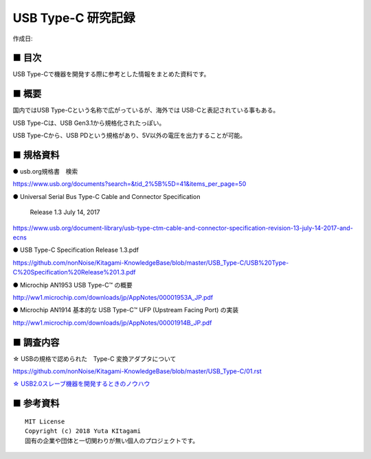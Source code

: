 ========================================================================
USB Type-C 研究記録
========================================================================

作成日:


.. image:: 
    :width: 480px

■ 目次
------------------------------------------------------------------------

USB Type-Cで機器を開発する際に参考とした情報をまとめた資料です。


■ 概要
------------------------------------------------------------------------

国内ではUSB Type-Cという名称で広がっているが、海外では USB-Cと表記されている事もある。

USB Type-Cは、USB Gen3.1から規格化されたっぽい。

USB Type-Cから、USB PDという規格があり、5V以外の電圧を出力することが可能。


■ 規格資料
------------------------------------------------------------------------

● usb.org規格書　検索

https://www.usb.org/documents?search=&tid_2%5B%5D=41&items_per_page=50

● Universal Serial Bus Type-C Cable and Connector Specification

  Release 1.3 July 14, 2017

https://www.usb.org/document-library/usb-type-ctm-cable-and-connector-specification-revision-13-july-14-2017-and-ecns


● USB Type-C Specification Release 1.3.pdf

https://github.com/nonNoise/Kitagami-KnowledgeBase/blob/master/USB_Type-C/USB%20Type-C%20Specification%20Release%201.3.pdf


● Microchip AN1953 USB Type-C™ の概要

http://ww1.microchip.com/downloads/jp/AppNotes/00001953A_JP.pdf

● Microchip AN1914 基本的な USB Type-C™ UFP (Upstream Facing Port) の実装

http://ww1.microchip.com/downloads/jp/AppNotes/00001914B_JP.pdf

■ 調査内容
------------------------------------------------------------------------

☆ USBの規格で認められた　Type-C 変換アダプタについて

https://github.com/nonNoise/Kitagami-KnowledgeBase/blob/master/USB_Type-C/01.rst

`☆ USB2.0スレーブ機器を開発するときのノウハウ <https://github.com/nonNoise/Kitagami-KnowledgeBase/blob/master/USB_Type-C/02.rst>`_


■ 参考資料
------------------------------------------------------------------------


::
    
    MIT License
    Copyright (c) 2018 Yuta KItagami   
    固有の企業や団体と一切関わりが無い個人のプロジェクトです。
